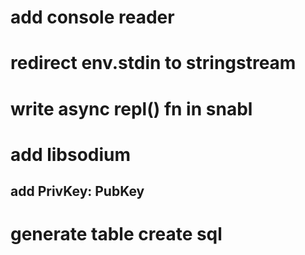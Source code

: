 * add console reader
* redirect env.stdin to stringstream
* write async repl() fn in snabl
* add libsodium
** add PrivKey: PubKey
* generate table create sql
